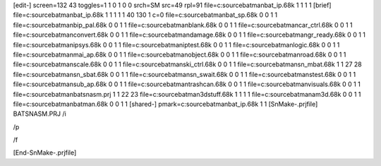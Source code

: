 [edit-]
screen=132 43
toggles=1 1 0 1 0 0
srch=SM
src=49
rpl=91
file=c:\source\batman\bat_ip.68k 1 1 1 1
[brief]
file=c:\source\batman\bat_ip.68k 1 1 1 1 1 40 130 1 c=0
file=c:\source\batman\bat_sp.68k 0 0 1 1
file=c:\source\batman\bip_pal.68k 0 0 1 1
file=c:\source\batman\blank.68k 0 0 1 1
file=c:\source\batman\car_ctrl.68k 0 0 1 1
file=c:\source\batman\convert.68k 0 0 1 1
file=c:\source\batman\damage.68k 0 0 1 1
file=c:\source\batman\gr_ready.68k 0 0 1 1
file=c:\source\batman\ipsys.68k 0 0 1 1
file=c:\source\batman\iptest.68k 0 0 1 1
file=c:\source\batman\logic.68k 0 0 1 1
file=c:\source\batman\mai_ap.68k 0 0 1 1
file=c:\source\batman\object.68k 0 0 1 1
file=c:\source\batman\road.68k 0 0 1 1
file=c:\source\batman\scale.68k 0 0 1 1
file=c:\source\batman\ski_ctrl.68k 0 0 1 1
file=c:\source\batman\sn_mbat.68k 1 1 27 28
file=c:\source\batman\sn_sbat.68k 0 0 1 1
file=c:\source\batman\sn_swait.68k 0 0 1 1
file=c:\source\batman\stest.68k 0 0 1 1
file=c:\source\batman\sub_ap.68k 0 0 1 1
file=c:\source\batman\trashcan.68k 0 0 1 1
file=c:\source\batman\visuals.68k 0 0 1 1
file=c:\source\batman\batsnasm.prj 1 1 22 23
file=c:\source\batman\3dstuff.68k 1 1 1 1
file=c:\source\batman\am3d.68k 0 0 1 1
file=c:\source\batman\batman.68k 0 0 1 1
[shared-]
pmark=c:\source\batman\bat_ip.68k 1 1
[SnMake-.prjfile]
BATSNASM.PRJ
/i


/p

/f



[End-SnMake-.prjfile]

